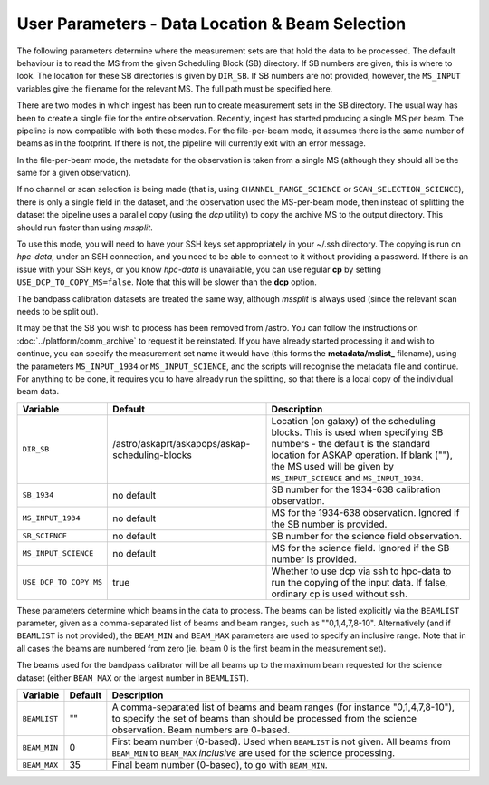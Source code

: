 User Parameters - Data Location & Beam Selection
================================================

The following parameters determine where the measurement sets are that
hold the data to be processed. The default behaviour is to read the MS
from the given Scheduling Block (SB) directory. If SB numbers are
given, this is where to look. The location for these SB directories is
given by ``DIR_SB``. If SB numbers are not provided, however,
the ``MS_INPUT`` variables give the filename for the relevant MS. The
full path must be specified here.

There are two modes in which ingest has been run to create measurement
sets in the SB directory. The usual way has been to create a single
file for the entire observation. Recently, ingest has started
producing a single MS per beam. The pipeline is now compatible with
both these modes. For the file-per-beam mode, it assumes there is the
same number of beams as in the footprint. If there is not, the
pipeline will currently exit with an error message.

In the file-per-beam mode, the metadata for the observation is taken
from a single MS (although they should all be the same for a given
observation).

If no channel or scan selection is being made (that is, using
``CHANNEL_RANGE_SCIENCE`` or ``SCAN_SELECTION_SCIENCE``), there is
only a single field in the dataset, and the observation used the
MS-per-beam mode, then instead of splitting the dataset the pipeline
uses a parallel copy (using the *dcp* utility) to copy the archive MS
to the output directory. This should run faster than using *mssplit*.

To use this mode, you will need to have your SSH keys set
appropriately in your ~/.ssh directory. The copying is run
on *hpc-data*, under an SSH connection, and you need to be able to
connect to it without providing a password. If there is an issue with
your SSH keys, or you know *hpc-data* is unavailable, you can use
regular **cp** by setting ``USE_DCP_TO_COPY_MS=false``. Note that this
will be slower than the **dcp** option.

The bandpass calibration datasets are treated the same way, although
*mssplit* is always used (since the relevant scan needs to be split
out). 

It may be that the SB you wish to process has been removed from /astro.
You can follow the instructions on :doc:`../platform/comm_archive` to request
it be reinstated. If you have already started processing it and wish to
continue, you can specify the measurement set name it would have (this forms
the **metadata/mslist_** filename), using the parameters ``MS_INPUT_1934`` or
``MS_INPUT_SCIENCE``,  and the scripts will recognise the metadata
file and continue. For anything to be done, it requires you to have already
run the splitting, so that there is a local copy of the individual beam data.

+------------------------+---------------------------------------------------------+------------------------------------------------------------+
| Variable               | Default                                                 | Description                                                |
+========================+=========================================================+============================================================+
| ``DIR_SB``             | /astro/askaprt/askapops/askap-scheduling-blocks         | Location (on galaxy) of the scheduling blocks. This is used|
|                        |                                                         | when specifying SB numbers - the default is the standard   |
|                        |                                                         | location for ASKAP operation. If blank (""), the MS used   |
|                        |                                                         | will be given by ``MS_INPUT_SCIENCE`` and                  |
|                        |                                                         | ``MS_INPUT_1934``.                                         |
+------------------------+---------------------------------------------------------+------------------------------------------------------------+
| ``SB_1934``            | no default                                              | SB number for the 1934-638 calibration observation.        |
+------------------------+---------------------------------------------------------+------------------------------------------------------------+
| ``MS_INPUT_1934``      | no default                                              | MS for the 1934-638 observation. Ignored if the SB number  |
|                        |                                                         | is provided.                                               |
+------------------------+---------------------------------------------------------+------------------------------------------------------------+
| ``SB_SCIENCE``         | no default                                              | SB number for the science field observation.               |
+------------------------+---------------------------------------------------------+------------------------------------------------------------+
| ``MS_INPUT_SCIENCE``   | no default                                              | MS for the science field. Ignored if the SB number is      |
|                        |                                                         | provided.                                                  |
+------------------------+---------------------------------------------------------+------------------------------------------------------------+
| ``USE_DCP_TO_COPY_MS`` | true                                                    | Whether to use dcp via ssh to hpc-data to run the copying  |
|                        |                                                         | of the input data. If false, ordinary cp is used without   |
|                        |                                                         | ssh.                                                       |
+------------------------+---------------------------------------------------------+------------------------------------------------------------+

These parameters determine which beams in the data to process. The
beams can be listed explicitly via the ``BEAMLIST`` parameter, given
as a comma-separated list of beams and beam ranges, such as
""0,1,4,7,8-10".
Alternatively (and if ``BEAMLIST`` is not provided), the ``BEAM_MIN``
and ``BEAM_MAX`` parameters are used to specify an inclusive
range. Note that in all cases the beams are numbered from zero
(ie. beam 0 is the first beam in the measurement set).

The beams used for the bandpass calibrator will be all beams up to the
maximum beam requested for the science dataset (either ``BEAM_MAX`` or
the largest number in ``BEAMLIST``).

+----------------+-----------+--------------------------------------------------+
| Variable       | Default   | Description                                      |
+================+===========+==================================================+
| ``BEAMLIST``   | ""        | A comma-separated list of beams and beam ranges  |
|                |           | (for instance "0,1,4,7,8-10"), to specify the set|
|                |           | of beams than should be processed from the       |
|                |           | science observation. Beam numbers are 0-based.   |
+----------------+-----------+--------------------------------------------------+
| ``BEAM_MIN``   | 0         | First beam number (0-based). Used when           |
|                |           | ``BEAMLIST`` is not given. All beams from        |
|                |           | ``BEAM_MIN`` to ``BEAM_MAX`` *inclusive* are used|
|                |           | for the science processing.                      |
+----------------+-----------+--------------------------------------------------+
| ``BEAM_MAX``   | 35        | Final beam number (0-based), to go with          |
|                |           | ``BEAM_MIN``.                                    |
+----------------+-----------+--------------------------------------------------+
